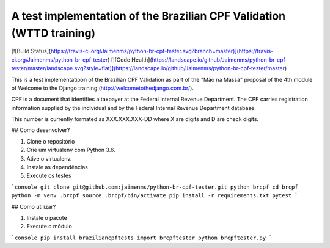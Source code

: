 A test implementation of the Brazilian CPF Validation (WTTD training)
=================================================================

[![Build Status](https://travis-ci.org/Jaimenms/python-br-cpf-tester.svg?branch=master)](https://travis-ci.org/Jaimenms/python-br-cpf-tester)
[![Code Health](https://landscape.io/github/Jaimenms/python-br-cpf-tester/master/landscape.svg?style=flat)](https://landscape.io/github/Jaimenms/python-br-cpf-tester/master)

This is a test implementatipon of the Brazilian CPF Validation as part of
the "Mão na Massa" proposal of the 4th module of Welcome to the Django
training (http://welcometothedjango.com.br/).

CPF is a document that identifies a taxpayer at the Federal Internal Revenue
Department. The CPF carries registration information supplied by the
individual and by the Federal Internal Revenue Department database.

This number is currently formated as XXX.XXX.XXX-DD where X are digits and D
are check digits.

## Como desenvolver?

1. Clone o repositório
2. Crie um virtualenv com Python 3.6.
3. Ative o virtualenv.
4. Instale as dependências
5. Execute os testes

```console
git clone git@github.com:jaimenms/python-br-cpf-tester.git python brcpf
cd brcpf
python -m venv .brcpf
source .brcpf/bin/activate
pip install -r requirements.txt
pytest
```

## Como utilizar?

1. Instale o pacote
2. Execute o módulo

```console
pip install braziliancpftests
import brcpftester
python brcpftester.py
```
